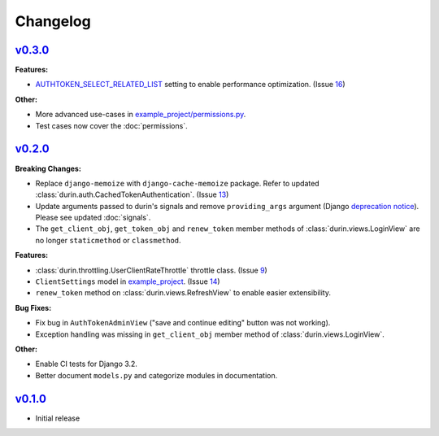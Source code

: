 Changelog
============


`v0.3.0 <https://github.com/eshaan7/django-rest-durin/releases/tag/v0.3.0>`__
--------------------------------------------------------------------------------

**Features:**

- `AUTHTOKEN_SELECT_RELATED_LIST <settings.html#AUTHTOKEN_SELECT_RELATED_LIST>`_ setting to enable performance optimization. (Issue 16_)

**Other:**

- More advanced use-cases in `example_project/permissions.py`_.
- Test cases now cover the :doc:`permissions`.

.. _16: https://github.com/Eshaan7/django-rest-durin/issues/16
.. _example_project/permissions.py: https://github.com/Eshaan7/django-rest-durin/blob/main/example_project/permissions.py


`v0.2.0 <https://github.com/eshaan7/django-rest-durin/releases/tag/v0.2.0>`__
--------------------------------------------------------------------------------

**Breaking Changes:**

- Replace ``django-memoize`` with ``django-cache-memoize`` package. Refer to updated :class:`durin.auth.CachedTokenAuthentication`. (Issue 13_)
- Update arguments passed to durin's signals and remove ``providing_args`` argument (Django `deprecation notice <https://docs.djangoproject.com/en/dev/internals/deprecation/#deprecation-removed-in-4-0>`_). Please see updated :doc:`signals`.
- The ``get_client_obj``, ``get_token_obj`` and ``renew_token`` member methods of :class:`durin.views.LoginView` are no longer ``staticmethod`` or ``classmethod``.

**Features:**

- :class:`durin.throttling.UserClientRateThrottle` throttle class. (Issue 9_)
- ``ClientSettings`` model in `example_project`_. (Issue 14_)
- ``renew_token`` method on :class:`durin.views.RefreshView` to enable easier extensibility.

**Bug Fixes:**

- Fix bug in ``AuthTokenAdminView`` ("save and continue editing" button was not working).
- Exception handling was missing in ``get_client_obj`` member method of :class:`durin.views.LoginView`.

**Other:**

- Enable CI tests for Django 3.2.
- Better document ``models.py`` and categorize modules in documentation.

.. _9: https://github.com/Eshaan7/django-rest-durin/issues/9
.. _13: https://github.com/Eshaan7/django-rest-durin/issues/13
.. _14: https://github.com/Eshaan7/django-rest-durin/issues/14
.. _example_project: https://github.com/Eshaan7/django-rest-durin/blob/main/example_project/models.py


`v0.1.0 <https://github.com/eshaan7/django-rest-durin/releases/tag/v0.1.0>`__
--------------------------------------------------------------------------------

- Initial release
